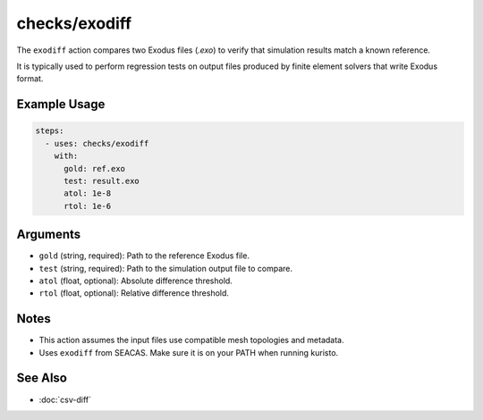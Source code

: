 checks/exodiff
==============

The ``exodiff`` action compares two Exodus files (`.exo`) to verify that simulation results match a known reference.

It is typically used to perform regression tests on output files produced by finite element solvers that write Exodus format.


Example Usage
-------------

.. code-block:: yaml

   steps:
     - uses: checks/exodiff
       with:
         gold: ref.exo
         test: result.exo
         atol: 1e-8
         rtol: 1e-6


Arguments
---------

- ``gold`` (string, required): Path to the reference Exodus file.
- ``test`` (string, required): Path to the simulation output file to compare.
- ``atol`` (float, optional): Absolute difference threshold.
- ``rtol`` (float, optional): Relative difference threshold.


Notes
-----

- This action assumes the input files use compatible mesh topologies and metadata.
- Uses ``exodiff`` from SEACAS. Make sure it is on your PATH when running kuristo.


See Also
--------

- :doc:`csv-diff`
